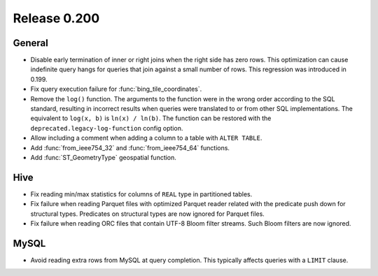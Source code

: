 =============
Release 0.200
=============

General
-------

* Disable early termination of inner or right joins when the right side
  has zero rows. This optimization can cause indefinite query hangs
  for queries that join against a small number of rows.
  This regression was introduced in 0.199.
* Fix query execution failure for :func:`bing_tile_coordinates`.
* Remove the ``log()`` function. The arguments to the function were in the
  wrong order according to the SQL standard, resulting in incorrect results
  when queries were translated to or from other SQL implementations. The
  equivalent to ``log(x, b)`` is ``ln(x) / ln(b)``. The function can be
  restored with the ``deprecated.legacy-log-function`` config option.
* Allow including a comment when adding a column to a table with ``ALTER TABLE``.
* Add :func:`from_ieee754_32` and :func:`from_ieee754_64` functions.
* Add :func:`ST_GeometryType` geospatial function.

Hive
----

* Fix reading min/max statistics for columns of ``REAL`` type in partitioned tables.
* Fix failure when reading Parquet files with optimized Parquet reader
  related with the predicate push down for structural types.
  Predicates on structural types are now ignored for Parquet files.
* Fix failure when reading ORC files that contain UTF-8 Bloom filter streams.
  Such Bloom filters are now ignored.

MySQL
-----

* Avoid reading extra rows from MySQL at query completion.
  This typically affects queries with a ``LIMIT`` clause.
